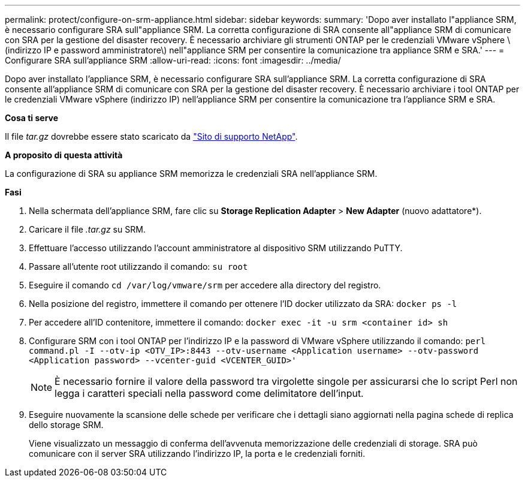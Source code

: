 ---
permalink: protect/configure-on-srm-appliance.html 
sidebar: sidebar 
keywords:  
summary: 'Dopo aver installato l"appliance SRM, è necessario configurare SRA sull"appliance SRM. La corretta configurazione di SRA consente all"appliance SRM di comunicare con SRA per la gestione del disaster recovery. È necessario archiviare gli strumenti ONTAP per le credenziali VMware vSphere \(indirizzo IP e password amministratore\) nell"appliance SRM per consentire la comunicazione tra appliance SRM e SRA.' 
---
= Configurare SRA sull'appliance SRM
:allow-uri-read: 
:icons: font
:imagesdir: ../media/


[role="lead"]
Dopo aver installato l'appliance SRM, è necessario configurare SRA sull'appliance SRM. La corretta configurazione di SRA consente all'appliance SRM di comunicare con SRA per la gestione del disaster recovery. È necessario archiviare i tool ONTAP per le credenziali VMware vSphere (indirizzo IP) nell'appliance SRM per consentire la comunicazione tra l'appliance SRM e SRA.

*Cosa ti serve*

Il file _tar.gz_ dovrebbe essere stato scaricato da https://mysupport.netapp.com/site/products/all/details/otv/downloads-tab["Sito di supporto NetApp"].

*A proposito di questa attività*

La configurazione di SRA su appliance SRM memorizza le credenziali SRA nell'appliance SRM.

*Fasi*

. Nella schermata dell'appliance SRM, fare clic su *Storage Replication Adapter* > *New Adapter* (nuovo adattatore*).
. Caricare il file _.tar.gz_ su SRM.
. Effettuare l'accesso utilizzando l'account amministratore al dispositivo SRM utilizzando PuTTY.
. Passare all'utente root utilizzando il comando: `su root`
. Eseguire il comando `cd /var/log/vmware/srm` per accedere alla directory del registro.
. Nella posizione del registro, immettere il comando per ottenere l'ID docker utilizzato da SRA: `docker ps -l`
. Per accedere all'ID contenitore, immettere il comando: `docker exec -it -u srm <container id> sh`
. Configurare SRM con i tool ONTAP per l'indirizzo IP e la password di VMware vSphere utilizzando il comando: `perl command.pl -I --otv-ip <OTV_IP>:8443 --otv-username <Application username> --otv-password <Application password> --vcenter-guid <VCENTER_GUID>'`
+

NOTE: È necessario fornire il valore della password tra virgolette singole per assicurarsi che lo script Perl non legga i caratteri speciali nella password come delimitatore dell'input.

. Eseguire nuovamente la scansione delle schede per verificare che i dettagli siano aggiornati nella pagina schede di replica dello storage SRM.
+
Viene visualizzato un messaggio di conferma dell'avvenuta memorizzazione delle credenziali di storage. SRA può comunicare con il server SRA utilizzando l'indirizzo IP, la porta e le credenziali forniti.


